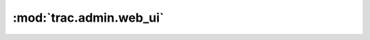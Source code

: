 :mod:`trac.admin.web_ui`
========================

.. automodule :: trac.admin.web_ui
   :members:

